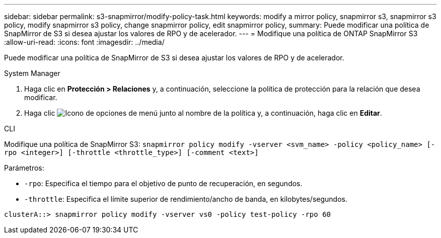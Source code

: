 ---
sidebar: sidebar 
permalink: s3-snapmirror/modify-policy-task.html 
keywords: modify a mirror policy, snapmirror s3, snapmirror s3 policy, modify snapmirror s3 policy, change snapmirror policy, edit snapmirror policy, 
summary: Puede modificar una política de SnapMirror de S3 si desea ajustar los valores de RPO y de acelerador. 
---
= Modifique una política de ONTAP SnapMirror S3
:allow-uri-read: 
:icons: font
:imagesdir: ../media/


[role="lead"]
Puede modificar una política de SnapMirror de S3 si desea ajustar los valores de RPO y de acelerador.

[role="tabbed-block"]
====
.System Manager
--
. Haga clic en *Protección > Relaciones* y, a continuación, seleccione la política de protección para la relación que desea modificar.
. Haga clic image:icon_kabob.gif["Icono de opciones de menú"] junto al nombre de la política y, a continuación, haga clic en *Editar*.


--
.CLI
--
Modifique una política de SnapMirror S3:
`snapmirror policy modify -vserver <svm_name> -policy <policy_name> [-rpo <integer>] [-throttle <throttle_type>] [-comment <text>]`

Parámetros:

* `-rpo`: Especifica el tiempo para el objetivo de punto de recuperación, en segundos.
* `-throttle`: Especifica el límite superior de rendimiento/ancho de banda, en kilobytes/segundos.


....
clusterA::> snapmirror policy modify -vserver vs0 -policy test-policy -rpo 60
....
--
====